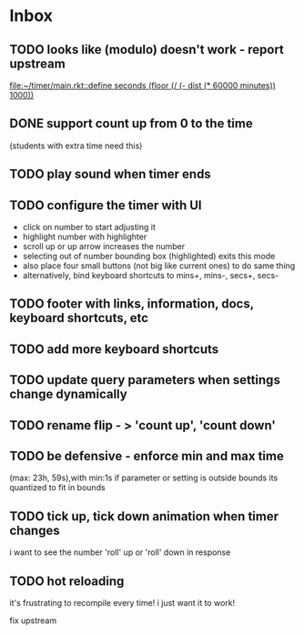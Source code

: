 * Inbox
** TODO looks like (modulo) doesn't work - report upstream
[[file:~/timer/main.rkt::define seconds (floor (/ (- dist (* 60000 minutes)) 1000))]]
** DONE support count up from 0 to the time
CLOSED: [2021-11-10 Wed 00:38]
(students with extra time need this)
** TODO play sound when timer ends
** TODO configure the timer with UI
- click on number to start adjusting it
- highlight number with highlighter
- scroll up or up arrow increases the number
- selecting out of number bounding box (highlighted) exits this mode
- also place four small buttons (not big like current ones) to do same thing
- alternatively, bind keyboard shortcuts to mins+, mins-, secs+, secs-
** TODO footer with links, information, docs, keyboard shortcuts, etc
** TODO add more keyboard shortcuts
** TODO update query parameters when settings change dynamically
** TODO rename flip - > 'count up', 'count down' 
** TODO be defensive - enforce min and max time
(max: 23h, 59s),with min:1s
if parameter or setting is outside bounds its quantized to fit in bounds
** TODO tick up, tick down animation when timer changes
i want to see the number 'roll' up or 'roll' down in response
** TODO hot reloading
it's frustrating to recompile every time! i just want it to work! 

fix upstream
